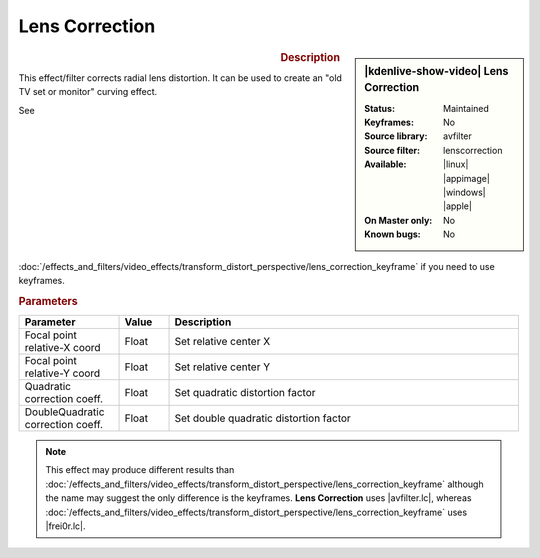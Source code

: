 .. meta::

   :description: Kdenlive Video Effects - Lens Correction
   :keywords: KDE, Kdenlive, video editor, help, learn, easy, effects, filter, video effects, transform, distort, perspective, lens correction

.. metadata-placeholder

   :authors: - Bernd Jordan (https://discuss.kde.org/u/berndmj)

   :license: Creative Commons License SA 4.0


.. |avfilter.lc| raw:: html

   <a href="https://www.mltframework.org/plugins/FilterAvfilter-lenscorrection/" target="_blank">avfilter.lenscorrection</a>

.. |frei0r.lc| raw:: html

   <a href="https://www.mltframework.org/plugins/FilterFrei0r-lenscorrection/" target="_blank">frei0r.lenscorrection</a>


Lens Correction
===============

.. figure:: /images/effects_and_compositions/kdenlive2304_effects-lens_correction.webp
   :width: 365px
   :figwidth: 365px
   :align: left
   :alt: kdenlive2304_effects-lens_correction

.. sidebar:: |kdenlive-show-video| Lens Correction

   :**Status**:
      Maintained
   :**Keyframes**:
      No
   :**Source library**:
      avfilter
   :**Source filter**:
      lenscorrection
   :**Available**:
      |linux| |appimage| |windows| |apple|
   :**On Master only**:
      No
   :**Known bugs**:
      No

.. rst-class:: clear-both


.. rubric:: Description

This effect/filter corrects radial lens distortion. It can be used to create an "old TV set or monitor" curving effect.

See :doc:`/effects_and_filters/video_effects/transform_distort_perspective/lens_correction_keyframe` if you need to use keyframes.


.. rubric:: Parameters

.. list-table::
   :header-rows: 1
   :width: 100%
   :widths: 20 10 70
   :class: table-wrap

   * - Parameter
     - Value
     - Description
   * - Focal point relative-X coord
     - Float
     - Set relative center X
   * - Focal point relative-Y coord
     - Float
     - Set relative center Y
   * - Quadratic correction coeff.
     - Float
     - Set quadratic distortion factor
   * - DoubleQuadratic correction coeff.
     - Float
     - Set double quadratic distortion factor


.. note:: 
   This effect may produce different results than :doc:`/effects_and_filters/video_effects/transform_distort_perspective/lens_correction_keyframe` although the name may suggest the only difference is the keyframes. **Lens Correction** uses |avfilter.lc|, whereas :doc:`/effects_and_filters/video_effects/transform_distort_perspective/lens_correction_keyframe` uses |frei0r.lc|.


.. https://youtu.be/axQdm482Uto

.. https://youtu.be/cEwZzNRiVks


.. +++++++++++++++++++++++++++++++++++++++++++++++++++++++++++++++++++++++++++++
   Icons used here (remove comment indent to enable them for this document)
   
   .. |linux| image:: /images/icons/linux.png
   :width: 14px
   :alt: Linux
   :class: no-scaled-link

   .. |appimage| image:: /images/icons/kdenlive-appimage_3.svg
   :width: 14px
   :alt: appimage
   :class: no-scaled-link

   .. |windows| image:: /images/icons/windows.png
   :width: 14px
   :alt: Windows
   :class: no-scaled-link

   .. |apple| image:: /images/icons/apple.png
   :width: 14px
   :alt: MacOS
   :class: no-scaled-link